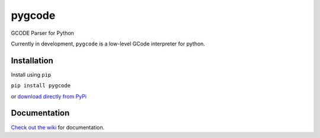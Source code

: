 =======
pygcode
=======

GCODE Parser for Python

Currently in development, ``pygcode`` is a low-level GCode interpreter
for python.


Installation
============

Install using ``pip``

``pip install pygcode``

or `download directly from PyPi <https://pypi.python.org/pypi/pygcode>`__


Documentation
=============

`Check out the wiki <https://github.com/fragmuffin/pygcode/wiki>`__ for documentation.
